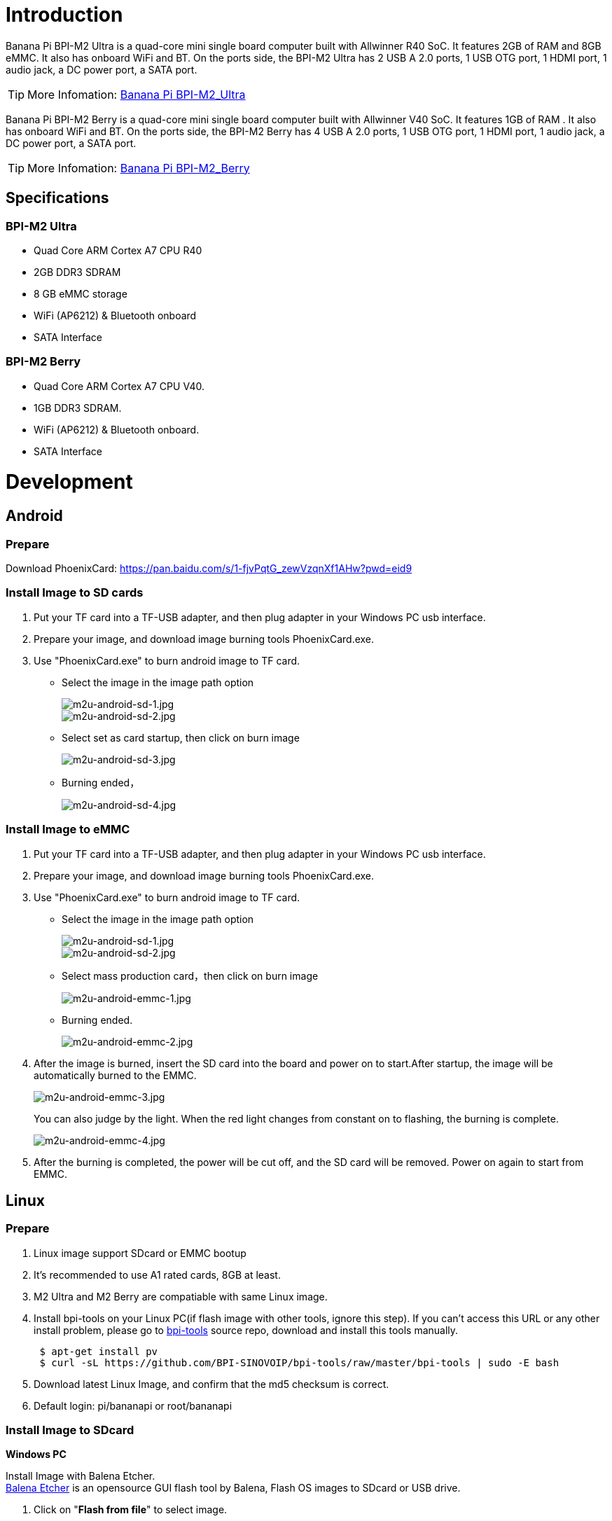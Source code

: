 = Introduction

Banana Pi BPI-M2 Ultra is a quad-core mini single board computer built with Allwinner R40 SoC. It features 2GB of RAM and 8GB eMMC. It also has onboard WiFi and BT. On the ports side, the BPI-M2 Ultra has 2 USB A 2.0 ports, 1 USB OTG port, 1 HDMI port, 1 audio jack, a DC power port, a SATA port.

TIP: More Infomation: link:/en/BPI-M2_Ultra/BananaPi_BPI-M2_Ultra[Banana Pi BPI-M2_Ultra]

Banana Pi BPI-M2 Berry is a quad-core mini single board computer built with Allwinner V40 SoC. It features 1GB of RAM . It also has onboard WiFi and BT. On the ports side, the BPI-M2 Berry has 4 USB A 2.0 ports, 1 USB OTG port, 1 HDMI port, 1 audio jack, a DC power port, a SATA port.

TIP: More Infomation: link:/en/BPI-M2_Berry/BananaPi_BPI-M2_Berry[Banana Pi BPI-M2_Berry]

== Specifications
=== BPI-M2 Ultra
- Quad Core ARM Cortex A7 CPU R40
- 2GB DDR3 SDRAM
- 8 GB eMMC storage
- WiFi (AP6212) & Bluetooth onboard
- SATA Interface

=== BPI-M2 Berry
- Quad Core ARM Cortex A7 CPU V40.
- 1GB DDR3 SDRAM.
- WiFi (AP6212) & Bluetooth onboard.
- SATA Interface

= Development
== Android
=== Prepare
Download PhoenixCard: https://pan.baidu.com/s/1-fjvPqtG_zewVzqnXf1AHw?pwd=eid9

=== Install Image to SD cards
 
. Put your TF card into a TF-USB adapter, and then plug adapter in your Windows PC usb interface.
. Prepare your image, and download image burning tools PhoenixCard.exe.
. Use "PhoenixCard.exe" to burn android image to TF card.
- Select the image in the image path option
+
image::/picture/m2u-android-sd-1.jpg[m2u-android-sd-1.jpg]
image::/picture/m2u-android-sd-2.jpg[m2u-android-sd-2.jpg]

- Select set as card startup, then click on burn image
+
image::/picture/m2u-android-sd-3.jpg[m2u-android-sd-3.jpg]

- Burning ended，
+
image::/picture/m2u-android-sd-4.jpg[m2u-android-sd-4.jpg]

=== Install Image to eMMC

. Put your TF card into a TF-USB adapter, and then plug adapter in your Windows PC usb interface.
. Prepare your image, and download image burning tools PhoenixCard.exe.
. Use "PhoenixCard.exe" to burn android image to TF card.
- Select the image in the image path option
+
image::/picture/m2u-android-sd-1.jpg[m2u-android-sd-1.jpg]
image::/picture/m2u-android-sd-2.jpg[m2u-android-sd-2.jpg]

- Select mass production card，then click on burn image
+
image::/picture/m2u-android-emmc-1.jpg[m2u-android-emmc-1.jpg]

- Burning ended.
+
image::/picture/m2u-android-emmc-2.jpg[m2u-android-emmc-2.jpg]

. After the image is burned, insert the SD card into the board and power on to start.After startup, the image will be automatically burned to the EMMC.
+
image::/picture/m2u-android-emmc-3.jpg[m2u-android-emmc-3.jpg]
+
You can also judge by the light. When the red light changes from constant on to flashing, the burning is complete.
+
image::/picture/m2u-android-emmc-4.jpg[m2u-android-emmc-4.jpg]

.  After the burning is completed, the power will be cut off, and the SD card will be removed. Power on again to start from EMMC.

== Linux
=== Prepare

. Linux image support SDcard or EMMC bootup
. It’s recommended to use A1 rated cards, 8GB at least.
. M2 Ultra and M2 Berry are compatiable with same Linux image.
. Install bpi-tools on your Linux PC(if flash image with other tools, ignore this step). If you can't access this URL or any other install problem, please go to link:https://github.com/bpi-sinovoip/bpi-tools[bpi-tools] source repo, download and install this tools manually.
+
```sh
 $ apt-get install pv
 $ curl -sL https://github.com/BPI-SINOVOIP/bpi-tools/raw/master/bpi-tools | sudo -E bash
```
. Download latest Linux Image, and confirm that the md5 checksum is correct.
. Default login: pi/bananapi or root/bananapi

=== Install Image to SDcard
**Windows PC**

Install Image with Balena Etcher. +
link:https://balena.io/etcher[Balena Etcher] is an opensource GUI flash tool by Balena, Flash OS images to SDcard or USB drive.

. Click on "**Flash from file**" to select image. 
. Click on "**Select target**" to select USB device. 
. Click on "**Flash!**" Start burning.

image::/picture/etcher.jpg[etcher.jpg]

**Linux PC**

**There are three methods for you to choose from.**

. Install Image with Balena Cli. +
link:https://github.com/balena-io/balena-cli[Balena CLI] is a Command Line Interface for balenaCloud or openBalena. It can be used to flash linux image. Download the installer or standalone package from link:https://github.com/balena-io/balena-cli/releases[balena-io] and link:https://github.com/balena-io/balena-cli/blob/master/INSTALL.md[install ]it correctly to your PC, then you can use the "link:https://docs.balena.io/reference/balena-cli/#local-flash-image[local flash]" command option of balena to flash a linux image to sdcard or usb drive.
+
```sh
 $ sudo balena local flash path/to/xxx-bpi-m5-xxx.img.zip
 $ sudo balena local flash path/to/xxx-bpi-m5-xxx.img.zip --drive /dev/disk2
 $ sudo balena local flash path/to/xxx-bpi-m5-xxx.img.zip --drive /dev/disk2 --yes
```

. Install Image with dd command on Linux, umount SDcard device /dev/sdX partition if mounted automatically. Actually bpi-copy is the same as this dd command.
+
```sh
 $ sudo apt-get install pv unzip
 $ sudo unzip -p xxx-bpi-m5-xxx.img.zip | pv | dd of=/dev/sdX bs=10M status=noxfer
```
. Install image with bpi-tools on Linux, plug SDcard to Linux PC and run
+
```sh
 $ sudo apt-get install pv unzip
 $ sudo bpi-copy xxx-bpi-m5-xxx.img.zip /dev/sdX
```

=== Install Image to eMMC

. Prepare a SDcard with Linux image flashed and bootup board with this SDcard.
. Unzip the image and copy it to a USB drive, plug the udisk to board and mount it.（If automatically mounted, ignore this step）
+
```sh
mount /dev/sdx /mnt
```
. There are two ways to install the linux image to board.
- Install with dd command.
+
```sh
sudo dd if=/mnt/xxx.bpi-m2-ultra-xxx.img of=/dev/mmcblk0 bs=10M status=noxfer
```
- Install the linux image in udisk with bpi-tools command
+
```sh
 $ sudo bpi-copy xxx-bpi-m2-ultra-xxx.img.zip /dev/mmcblk0
```
. After download complete, power off safely and eject the SDcard.

== Advanced Development
=== How to build uboot & kernel
**Install tools**
```sh
apt-get udpate
apt-get install gcc-arm-linux-gnueabihf u-boot-tools
apt-get install pv
curl -sL https://github.com/BPI-SINOVOIP/bpi-tools/raw/master/bpi-tools | sudo -E bash
```

**Clone code**
```sh
git clone: https://github.com/BPI-SINOVOIP/BPI-M2U-bsp.git
./build.sh
```

=== SATA
. Mount SATA on M2U
+
image::/picture/m2u_sata.png[m2u_sata.png]
+
After insert sata interface, execute
+
```sh
fdisk -l
```
+
image::/picture/m2u_sata_fdisk_l.png[m2u_sata_fdisk_l.png]
+
Then
+
```sh
mount /dev/sdx /mnt/xxx
```
. If you meet some errors when you mount SATA, try these following commands:
+
- Create new partition
+
```sh
fdisk /dev/sdx
```
set your partition numbers and size, after created partitions, input “**wq**” to save and quit.
- Format the SATA
+
```sh
mkfs.ext2 /dev/sdx
```
- Mount
+
```sh
mount /dev/sdx /mnt/xxx
```
. After you success to insert SATA, we could input following commands to test SATA interface:
- Test read speed
+
```sh
time dd if=/dev/xxx of=/dev/null bs=1M count=1000
```
- Test write speed
+
```sh
time dd if=/dev/zero of=/dev/sdx bs=1M count=1000
```
+
image::/picture/sata_test.png[sata_test.png]

=== OTG
. On M2U console:
+
Execute 
+
```sh
/usr/local/bin/adbd.sh
```
then execute
+
```sh
ps -ax | grep adbd
```
to see if adbd is set up
+
image::/picture/m2p_adbd.png[m2p_adbd.png]

. On PC terminal:
+
- If adbd was succeed to set up, insert OTG-USB interface to M2U and PC(with Ubuntu system)
- Execute 
+
```sh
adb devices
```
to see if PC has recognised M2U OTG
- If yes, we could execute
+
```sh
adb shell
```
to connect M2U by adb now
+
image::/picture/m2p_adbd_shell.png[m2p_adbd_shell.png]

=== LCD 5" & LCD 7"

- Execute 
+
```sh
bpi-bootsel
```
you'll see a list of boot files.
- Find "**BPI_M2U_LCD7.img.gz**"
- Then execute 
+
```sh
bpi-bootsel /usr/lib/u-boot/bananapi/bpi-m2u/BPI_M2U_LCD7.img.gz
```

=== GMAC
Use iperf3 to test gmac

. On PC Terminal:

- Execute 
+
```sh
iperf3 -s
```
+
. On M2U console:

- TCP test: 
+
```sh
iperf3 -c serverIP
```
- UDP test: 
+
```sh
iperf3 -u -c serverIP
```
+
image::/picture/m2u_gmac_test.png[m2u_gmac_test.png]

=== Bluetooth
- Use bluetoothctl tool to operate BT
- Execute
+
```sh
bluetoothctl
```
- If you don't know how to use bluetoothctl, type 
+
```sh
help
```
you will see more commands
- Execute these commands:
+
image::/picture/m2u_bluetooth.png[m2u_bluetooth.png]

=== WiFi Client
You have two ways to setup WiFi Client

. Use commands to setup WiFi client
+
```sh
ip link set wlan0 up
iw dev wlan0 scan | grep SSID
nano /etc/wpasupplicant/wpa_supplicant.conf
```
+
```sh
network={    
 ssid="ssid"    
 psk="password"    
 priority=1 
 }
```
+
```sh
wpa_supplicant -iwlan0 -c /etc/wpa_supplicant/wpa_supplicant.conf
dhclient wlan0
```
. Use UI interface to setup WiFi Client

=== Clear boot
```sh
git clone https://github.com/BPI-SINOVOIP/BPI-files/tree/master/SD/100MB
bpi-bootsel BPI-cleanboot-8k.img.gz /dev/sdX
```

=== Camara function
We use HDF5640 camara.

image::/picture/ov5640_camara.png[ov5640_camara.png]

**Guvcview**

Use your UI interface to operate camara
Applications -> Sound & Video -> guvcview

**Shell**

We also have built-in command in ,
```sh
/usr/local/bin**
```
to test camara,

```sh
./test_ov5640_image_mode.sh
```
to test picture taking function,
```sh
./cameratest.sh
```
to test video recording function.

=== IR function
- Execute 
+
```sh
getevent
```
- Use your IR device to send information to M2U

=== RPi.GPIO
==== Install RPi.GPIO
- Execute 
+
```sh
git clone https://github.com/BPI-SINOVOIP/RPi.GPIO
```
- After clone the repo
+
```sh
cd RPi.GPIO
```
- Execute 
+
```sh
sudo apt-get update
```
- Execute 
+
```sh
sudo apt-get install python-dev python3-dev
```
- Execute 
+
```sh
sudo python setup.py install
```
or
+
```sh
sudo python3 setup.py install
```
to install the module

==== Using RPi.GPIO
```sh
cd /usr/local/bin
```
Execute 
```sh
./bpi_test_g40.py
```
to test RPi.GPIO

image::/picture/rpi_gpio.png[rpi_gpio.png]

=== WringPi

GitHub: https://github.com/BPI-SINOVOIP/BPI-WiringPi2.git

We also have built-in test command in 
```sh
/usr/local/bin
```

**RGB 1602 LCD**

- Execute 
```sh
/usr/local/bin/bpi_test_lcd1602.sh
```

**0.96 Inch OLED Display**

- Execute 
```sh
/usr/local/bin/bpi_test_52pi.sh
```

**8x8 RGB LED Martix**

- Firstly you need a GPIO Extend Board for 8x8 LED Martix
+
image::/picture/wringpi_led_martix_extend_board.png[wringpi_led_martix_extend_board.png]

- Execute 
```sh
/usr/local/bin/bpi_test_gpio40.sh
```

=== File System
Read only system change to read & write mode: 
```sh
mount -o remount,rw /
```

=== Install Qt5.7 & Qtcreator
. Prepare a 32Gb TF card
. Use GParted to resize root point '/' as 32Gb
+
```sh
apt-get install libxcb*
download qt5.7
make & make install
apt-get install qtcreator
Config qtcreator
```








